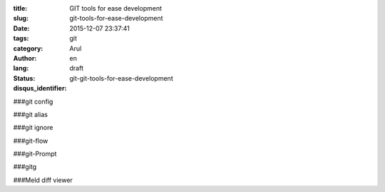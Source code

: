 :title: GIT tools for ease development 
:slug: git-tools-for-ease-development
:date: 2015-12-07 23:37:41
:tags: git
:category: 
:author: Arul
:lang: en
:status: draft
:disqus_identifier: git-git-tools-for-ease-development


###git config

###git alias

###git ignore

###git-flow

###git-Prompt

###gitg


###Meld diff viewer


